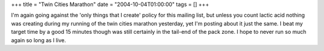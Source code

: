 +++
title = "Twin Cities Marathon"
date = "2004-10-04T01:00:00"
tags = []
+++



I'm again going against the 'only things that I create' policy for this mailing list, but unless you count lactic acid nothing was creating during my running of the twin cities marathon yesterday, yet I'm posting about it just the same.  I beat my target time by a good 15 minutes though was still certainly in the tail-end of the pack zone.  I hope to never run so much again so long as I live.









.. date: 1096866000
